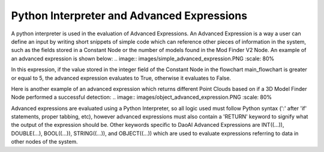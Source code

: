 Python Interpreter and Advanced Expressions
===========
A python interpreter is used in the evaluation of Advanced Expressions. An Advanced Expression is a way a user can define an input by writing short snippets of simple code which can reference other pieces of information in the system, such as the fields stored in a Constant Node or the number of models found in the Mod Finder V2 Node. An example of an advanced expression is shown below:
.. image:: images/simple_advanced_expression.PNG
:scale: 80%	

In this expression, if the value stored in the integer field of the Constant Node in the flowchart main_flowchart is greater or equal to 5, the advanced expression evaluates to True, otherwise it evaluates to False. 

Here is another example of an advanced expression which returns different Point Clouds based on if a 3D Model Finder Node performed a successful detection:
.. image:: images/object_advanced_expression.PNG
:scale: 80%	

Advanced expressions are evaluated using a Python Interpreter, so all logic used must follow Python syntax (':' after 'if' statements, proper tabbing, etc), however advanced expressions must also contain a 'RETURN' keyword to signify what the output of the expression should be. Other keywords specific to DaoAI Advanced Expressions are INT((...)), DOUBLE(...), BOOL((...)), STRING((...)), and OBJECT((...)) which are used to evaluate expressions referring to data in other nodes of the system. 
